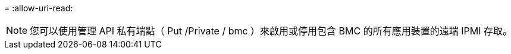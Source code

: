 = 
:allow-uri-read: 



NOTE: 您可以使用管理 API 私有端點（ Put /Private / bmc ）來啟用或停用包含 BMC 的所有應用裝置的遠端 IPMI 存取。
